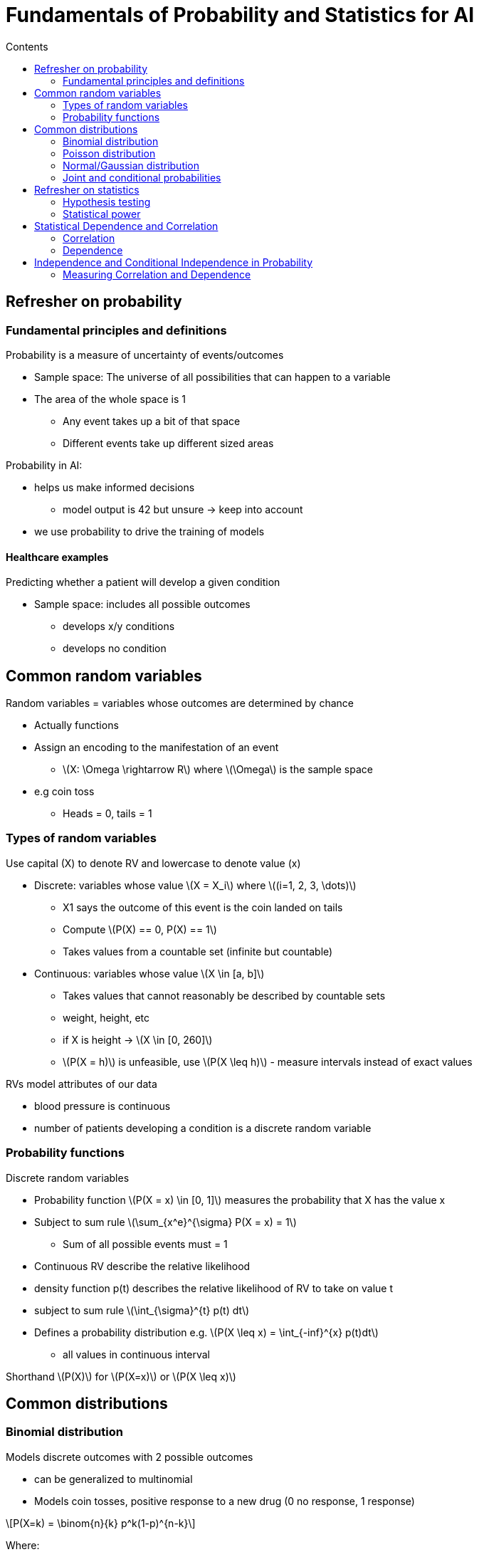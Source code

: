 = Fundamentals of Probability and Statistics for AI
:toc:
:toc-title: Contents
:nofooter:
:stem: latexmath

== Refresher on probability

=== Fundamental principles and definitions

Probability is a measure of uncertainty of events/outcomes

* Sample space: The universe of all possibilities that can happen to a variable
* The area of the whole space is 1
** Any event takes up a bit of that space
** Different events take up different sized areas

Probability in AI:

* helps us make informed decisions
** model output is 42 but unsure -> keep into account
* we use probability to drive the training of models

==== Healthcare examples

Predicting whether a patient will develop a given condition

* Sample space: includes all possible outcomes
** develops x/y conditions
** develops no condition

== Common random variables

Random variables = variables whose outcomes are determined by chance

* Actually functions
* Assign an encoding to the manifestation of an event
** stem:[X: \Omega \rightarrow R] where stem:[\Omega] is the sample space

* e.g coin toss
** Heads = 0, tails = 1

=== Types of random variables

Use capital (X) to denote RV and lowercase to denote value (x)

* Discrete: variables whose value stem:[X = X_i] where stem:[(i=1, 2, 3, \dots)]
** X1 says the outcome of this event is the coin landed on tails
** Compute stem:[P(X) == 0, P(X) == 1]
** Takes values from a countable set (infinite but countable)

* Continuous: variables whose value stem:[X \in [a, b\]]
** Takes values that cannot reasonably be described by countable sets
** weight, height, etc
** if X is height -> stem:[X \in [0, 260\]]
** stem:[P(X = h)] is unfeasible, use stem:[P(X \leq h)] - measure intervals instead of exact values

RVs model attributes of our data

* blood pressure is continuous
* number of patients developing a condition is a discrete random variable

=== Probability functions

Discrete random variables

* Probability function stem:[P(X = x) \in [0, 1\]] measures the probability that X has the value x
* Subject to sum rule stem:[\sum_{x^e}^{\sigma} P(X = x) = 1]
** Sum of all possible events must = 1

* Continuous RV describe the relative likelihood
* density function p(t) describes the relative likelihood of RV to take on value t
* subject to sum rule stem:[\int_{\sigma}^{t} p(t) dt]
* Defines a probability distribution e.g. stem:[P(X \leq x) = \int_{-inf}^{x} p(t)dt]
** all values in continuous interval



Shorthand stem:[P(X)] for stem:[P(X=x)] or stem:[P(X \leq x)]

== Common distributions

=== Binomial distribution

Models discrete outcomes with 2 possible outcomes

* can be generalized to multinomial
* Models coin tosses, positive response to a new drug (0 no response, 1 response)

[stem]
++++
P(X=k) = \binom{n}{k} p^k(1-p)^{n-k}
++++

Where:

* p is response probability
* k is positive response
* n is number of patients

=== Poisson distribution

Models the number of independent events within an interval

e.g. number of patients admitted to ER in given time interval

[stem]
++++
P(X = k) = \frac{\lambda^k e^{-\lambda}}{k!}
++++

Where stem:[\lambda] is the mean number of events within the timeframe (e.g. patients per hour)


=== Normal/Gaussian distribution

Reference continuous distribution

* Models continuous data (height/weight)
* Data tends to cluster around mean stem:[\mu] (x axis center) with spread stem:[\sigma^2] (height/width of gaussian)
* Probability is area under curve up to interval (integration)

=== Joint and conditional probabilities

Predicting the outcome given attributes -> joint probability
* probability of multiple things occurring

[stem]
++++
P(X_1 = x_1, \dots, X_N = x_n) = P(x_1, \dots, x_n)
++++

Predict outcome of male middle age patient with high blood pressure

Break down/factorize long joint distribution into products of smaller distributions

==== Conditional distributions

Conditional probabilty of x1,..., xn given y (you can have any number of y)

stem:[P(x_1, \dots, x_n | y)]

We don't know about x1 etc but we know y has occurred

* e.g. probability of having high blood pressure given that patient is male
* e.g. probability of having high blood pressure and high cholesterol given that patient is female

you want to cancel effects of y by separating the population

stem:[P(x|y)] is really a family of distribution

there is a distribution stem:[P(x|y)] for each value of y -> each of these is independent (each sums to 1 independently)

==== Chain rule

[stem]
++++
P(x_1, \dots, x_i, \dots, x_n|y) = 
\prod^{N}_{i=1}
P(x_i | x_1, \dots, x_{i - 1}, y)
++++

==== Marginalization

Using the sum and product/chain rules together yields the complete probability

[stem]
++++
P(X_1 = x_1) = 
\sum{P(X_1 = x_1 | X_2 = x_2)}
{P(X_2 = x_2)}
++++

if I dont know stem:[P(X1)] but I know stem:[P(X1) | P(X2)] and i know something about stem:[P(X2)] 

==== Bayes rule

Given hypothesis stem:[h_i \in H] and observations d:

[stem]
++++
P(h_i | d) = 
\frac{P(d|h_i)P(h_i)}{P(d)} = 
\frac{P(d|h_i)P(h_i)}{\sum_j P(d|h_j)P(h_j)}
++++

stem:[P(h_i)] is the prior probability of stem:[h_i]
measures a priori confidence on a condition (e.g. based on general frequency)

stem:[P(d|h_i)]: conditional probability of observing d given that stem:[h_i] is true
e.g. too much coffee = coronary disease -> if high coffee -> high risk etc.

stem:[P(d)]: marginal probabilty of d *DONT NEED IT*

stem:[P(h_i| d)] how I assess my hypothesis after Ive seen the data

==== Expectation of a random variable

Long term average/mean value of a random variable over many trials

Represents the center of mass of a probability distribution

===== Discrete RV:

[stem]
++++
\mathbb{E}_{x \sim{P}}[X] = \sum_{x \in \Omega} x \cdot P(X = x)
++++

*Example*

stem:[X] = number of patients arriving at the ER in an hour

stem:[X] = 0, 1, 2, 3, 4, 5

Probabilities stem:[P(X = x) = \{0.1, 0.2, 0.3, 0.25, 0.1, 0.05\}]

stem:[\mathbb{E}[X\] = (0 \cdot 0.1) + (1 \cdot 0.2) + (2 \cdot 0.3) + (3 \cdot 0.25) + (4 \cdot 0.1) + (5 \cdot 0.05) = 2.2]

Meaning that on average we expect 2.2 patients to come to the ER every hour

===== Continuous RV:

[stem]
++++
\mathbb{E}_{x \sim{P}}[X] = \int_{x \in \Omega} x \cdot p(x)dx

++++

*Example*

Blood pressure distribution

stem:[X] = systolic blood pressure in a population

Assuming stem:[X] follows a normal distribution with:

stem:[\mu = 120] (mean), stem:[\sigma^2 = 15^2] (variance)

stem:[\mathbb{E}[X\] = \mu] for a normal distribution

stem:[\therefore \mathbb{E}[X\] = 120] for this population 

===== Linear operator that also works on functions of RVs

[stem]
++++
\mathbb{E}_{x \sim{P}}[f(X)] = \sum_{x \in \Omega} f(x) \cdot P(X = x)
++++

== Refresher on statistics

* We have observations from the world and we want to find out stuff

* Descriptive: values that describe the data (mean, median)
* Inferential: infer something about the data
** e.g. check if a drug works or if it's chance


=== Hypothesis testing

Null vs alternative

* stem:[H_0] = no difference between treatments
** e.g. drug vs placebo have same effect
* stem:[H_1] = there is a difference
** e.g. drug has effect and placebo doesn't

We reject stem:[H_0] if critical value < chosen sig level

* P value is the probability of obtaining a result as extreme as the one observed assuming H_0 is true

* Small P = stem:[H_1] is true

* High P = stem:[H_0] is true

The distributions of stem:[H_0] and stem:[H_1] overlap -> stem:[H_0] can be true with very small probability

image::h0_h1_overlap.png[645, 710]

=== Statistical power

Beta is probs of not rejecting stem:[H_0] if stem:[H_1] is true

image::beta.png[]

Test power: stem:[1 - \beta] is the probability that the test correctly rejects stem:[H_0] when stem:[H_1] is true


== Statistical Dependence and Correlation

Measuring if 2 or more things are linked

=== Correlation

Strength and direction of a linear relationship between 2 random variables

*correlation != causation*

Measure of trends

=== Dependence

Measures how one random variable changes in relation to another

Captures non-linear relationships

*Effect does not affect the cause*

No way of measuring causality unless you can operate on the population

== Independence and Conditional Independence in Probability

2 RV X and Y are independent if knowledge about X does not change the uncertainty about Y

Joint prob = stem:[P(X) P(Y)]

2 RV X and Y are conditionally independent given Z 

e.g. if I know that something else has occurred then P(X) and P(Y) are conditionally independent

probability of wearing sunglasses is dependent on bringing an umbrella unless it's raining -> conditionally independent

=== Measuring Correlation and Dependence

==== Linear Correlation 

Uses Pearson's correlation coefficient for quantitative data

Ranges from stem:[[-1, +1\]]:

* if +1 -> one goes up other goes up
* if -1 -> one goes up other goes down
* if 0 -> no measurable *linear* correlation 
** there can still be non linear correlation

Ratio between covarience of X, Y and the product of their Stdev

Pearson population correlation coefficient formula:

[stem]
++++
\rho_{X, Y} = \frac{cov(X, Y)}{\sigma_x \sigma_y}
++++

or

[stem]
++++
\rho_{X, Y} = 

\frac
    {
    \mathbb{E}_{x,y \sim P}[(X - \mu_x)(Y - \mu_y)]
    }

{\sigma_x \sigma_y}
++++

Where stem:[\mathbb{E}_{x,y \sim P}] is the expected value of x or y

R sample coefficient formula:

[stem]
++++
r_{xy} = 
    \frac
    {
    \sum_{i=1}^n(x_i - \bar{x_i})
    (y_i - \bar{y_i})
    }
    
    {
    \sqrt{(x_i - \bar{x_i})^2}
    \sqrt{(y_i - \bar{y_i})^2}
    }
++++
==== Mutual Information (MI)

Estimates the information gained about one RV by knowing another

MI is only useful if stem:[P(X)] and stem:[P(Y)] are *dependent*

if they are entirely independent then stem:[MI = 0]

[stem]
++++
MI(X, Y) = 
\Sigma_{x \in \Omega_x, y \in \Omega_y}
P(x, y) log\Biggl(\frac{P(x, y)}{P(x) \cdot P(y)}\Biggr)
++++

e.g. assess how a patients age (X) influences disease presence (Y)

Entropy = stem:[H] is a measure of probabilty in a distribution

If stem:[H] is the information stem:[(X, Y)] then MI is the intersection stem:[MI(X, Y)] of stem:[ H(Y|X)] and stem:[ H(X|Y)]

High random uniform has high information

Deterministic events have low information

MI can be estimated

==== Conditional MI

Estimaes information leakage between X and Y given Z

e.g. measuring the relation between smoking and lung cancer while controlling for age

i.e. keep age the same -> check smoking and lung cancer

